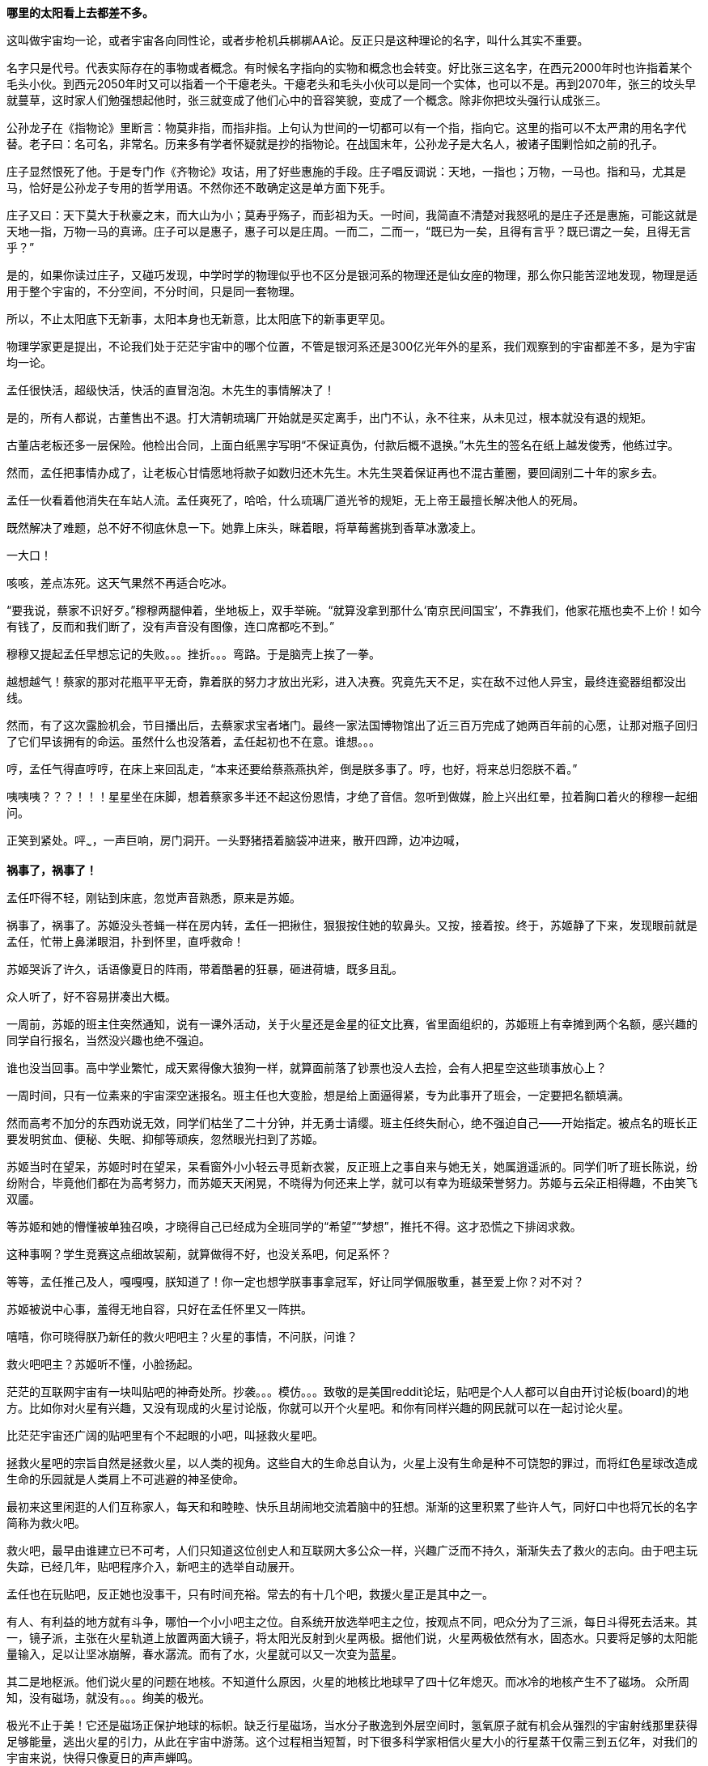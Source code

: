 //23-8-2 不经意间写了两年，经历了疫情最疯狂的一两年和学车的一年多。正不知如何继续，只好先把这段写完。目前的想法分成三章。玻璃樽 -- 黑洞分动机 -- 彭罗斯的永暗镜室

// 孟任：茫茫宇宙，我想人类不是特殊的。
// 与黑洞发动机一起
// 多年以后又一次直接在电脑上写作，主要是因为每天要花太多时间陪猫，想试试能否靠在床上用手机写。

// 小行星带的描写，只是被XXX视做外行的描述
// 要用警句开头，最好是反逻辑的。
// 7-8
**哪里的太阳看上去都差不多。**

这叫做宇宙均一论，或者宇宙各向同性论，或者步枪机兵梆梆AA论。反正只是这种理论的名字，叫什么其实不重要。

名字只是代号。代表实际存在的事物或者概念。有时候名字指向的实物和概念也会转变。好比张三这名字，在西元2000年时也许指着某个毛头小伙。到西元2050年时又可以指着一个干瘪老头。干瘪老头和毛头小伙可以是同一个实体，也可以不是。再到2070年，张三的坟头早就蔓草，这时家人们勉强想起他时，张三就变成了他们心中的音容笑貌，变成了一个概念。除非你把坟头强行认成张三。

公孙龙子在《指物论》里断言：物莫非指，而指非指。上句认为世间的一切都可以有一个指，指向它。这里的指可以不太严肃的用名字代替。老子曰：名可名，非常名。历来多有学者怀疑就是抄的指物论。在战国末年，公孙龙子是大名人，被诸子围剿恰如之前的孔子。

庄子显然恨死了他。于是专门作《齐物论》攻诘，用了好些惠施的手段。庄子唱反调说：天地，一指也；万物，一马也。指和马，尤其是马，恰好是公孙龙子专用的哲学用语。不然你还不敢确定这是单方面下死手。

庄子又曰：天下莫大于秋豪之末，而大山为小；莫寿乎殇子，而彭祖为夭。一时间，我简直不清楚对我怒吼的是庄子还是惠施，可能这就是天地一指，万物一马的真谛。庄子可以是惠子，惠子可以是庄周。一而二，二而一，“既已为一矣，且得有言乎？既已谓之一矣，且得无言乎？”
// 和下段融合的还有小瑕

是的，如果你读过庄子，又碰巧发现，中学时学的物理似乎也不区分是银河系的物理还是仙女座的物理，那么你只能苦涩地发现，物理是适用于整个宇宙的，不分空间，不分时间，只是同一套物理。

所以，不止太阳底下无新事，太阳本身也无新意，比太阳底下的新事更罕见。

物理学家更是提出，不论我们处于茫茫宇宙中的哪个位置，不管是银河系还是300亿光年外的星系，我们观察到的宇宙都差不多，是为宇宙均一论。
// 元素周期表也一样。无论哪里都是宇宙的中心。

孟任很快活，超级快活，快活的直冒泡泡。木先生的事情解决了！

是的，所有人都说，古董售出不退。打大清朝琉璃厂开始就是买定离手，出门不认，永不往来，从未见过，根本就没有退的规矩。

古董店老板还多一层保险。他检出合同，上面白纸黑字写明“不保证真伪，付款后概不退换。”木先生的签名在纸上越发俊秀，他练过字。

然而，孟任把事情办成了，让老板心甘情愿地将款子如数归还木先生。木先生哭着保证再也不混古董圈，要回阔别二十年的家乡去。

孟任一伙看着他消失在车站人流。孟任爽死了，哈哈，什么琉璃厂道光爷的规矩，无上帝王最擅长解决他人的死局。

既然解决了难题，总不好不彻底休息一下。她靠上床头，眯着眼，将草莓酱挑到香草冰激凌上。

一大口！

咳咳，差点冻死。这天气果然不再适合吃冰。

“要我说，蔡家不识好歹。”穆穆两腿伸着，坐地板上，双手举碗。“就算没拿到那什么‘南京民间国宝’，不靠我们，他家花瓶也卖不上价！如今有钱了，反而和我们断了，没有声音没有图像，连口席都吃不到。”

穆穆又提起孟任早想忘记的失败。。。挫折。。。弯路。于是脑壳上挨了一拳。

越想越气！蔡家的那对花瓶平平无奇，靠着朕的努力才放出光彩，进入决赛。究竟先天不足，实在敌不过他人异宝，最终连瓷器组都没出线。

然而，有了这次露脸机会，节目播出后，去蔡家求宝者堵门。最终一家法国博物馆出了近三百万完成了她两百年前的心愿，让那对瓶子回归了它们早该拥有的命运。虽然什么也没落着，孟任起初也不在意。谁想。。。

哼，孟任气得直哼哼，在床上来回乱走，“本来还要给蔡燕燕执斧，倒是朕多事了。哼，也好，将来总归怨朕不着。”

咦咦咦？？？！！！星星坐在床脚，想着蔡家多半还不起这份恩情，才绝了音信。忽听到做媒，脸上兴出红晕，拉着胸口着火的穆穆一起细问。

正笑到紧处。呯~~~，一声巨响，房门洞开。一头野猪捂着脑袋冲进来，散开四蹄，边冲边喊，

**祸事了，祸事了！**

孟任吓得不轻，刚钻到床底，忽觉声音熟悉，原来是苏姬。

祸事了，祸事了。苏姬没头苍蝇一样在房内转，孟任一把揪住，狠狠按住她的软鼻头。又按，接着按。终于，苏姬静了下来，发现眼前就是孟任，忙带上鼻涕眼泪，扑到怀里，直呼救命！

// 7-5
苏姬哭诉了许久，话语像夏日的阵雨，带着酷暑的狂暴，砸进荷塘，既多且乱。

众人听了，好不容易拼凑出大概。

一周前，苏姬的班主住突然通知，说有一课外活动，关于火星还是金星的征文比赛，省里面组织的，苏姬班上有幸摊到两个名额，感兴趣的同学自行报名，当然没兴趣也绝不强迫。
// 近日有感

谁也没当回事。高中学业繁忙，成天累得像大狼狗一样，就算面前落了钞票也没人去捡，会有人把星空这些琐事放心上？

一周时间，只有一位素来的宇宙深空迷报名。班主任也大变脸，想是给上面逼得紧，专为此事开了班会，一定要把名额填满。

然而高考不加分的东西劝说无效，同学们枯坐了二十分钟，并无勇士请缨。班主任终失耐心，绝不强迫自己——开始指定。被点名的班长正要发明贫血、便秘、失眠、抑郁等顽疾，忽然眼光扫到了苏姬。

苏姬当时在望呆，苏姬时时在望呆，呆看窗外小小轻云寻觅新衣裳，反正班上之事自来与她无关，她属逍遥派的。同学们听了班长陈说，纷纷附合，毕竟他们都在为高考努力，而苏姬天天闲晃，不晓得为何还来上学，就可以有幸为班级荣誉努力。苏姬与云朵正相得趣，不由笑飞双靥。

等苏姬和她的懵懂被单独召唤，才晓得自己已经成为全班同学的“希望”“梦想”，推托不得。这才恐慌之下排闼求救。

//7-8
这种事啊？学生竞赛这点细故袃葪，就算做得不好，也没关系吧，何足系怀？

等等，孟任推己及人，嘎嘎嘎，朕知道了！你一定也想学朕事事拿冠军，好让同学佩服敬重，甚至爱上你？对不对？

苏姬被说中心事，羞得无地自容，只好在孟任怀里又一阵拱。

嘻嘻，你可晓得朕乃新任的救火吧吧主？火星的事情，不问朕，问谁？

救火吧吧主？苏姬听不懂，小脸扬起。

// 7-16 天热，加上主要精力放锻炼上了
茫茫的互联网宇宙有一块叫贴吧的神奇处所。抄袭。。。模仿。。。致敬的是美国reddit论坛，贴吧是个人人都可以自由开讨论板(board)的地方。比如你对火星有兴趣，又没有现成的火星讨论版，你就可以开个火星吧。和你有同样兴趣的网民就可以在一起讨论火星。

比茫茫宇宙还广阔的贴吧里有个不起眼的小吧，叫拯救火星吧。

拯救火星吧的宗旨自然是拯救火星，以人类的视角。这些自大的生命总自认为，火星上没有生命是种不可饶恕的罪过，而将红色星球改造成生命的乐园就是人类肩上不可逃避的神圣使命。

最初来这里闲逛的人们互称家人，每天和和睦睦、快乐且胡闹地交流着脑中的狂想。渐渐的这里积累了些许人气，同好口中也将冗长的名字简称为救火吧。

救火吧，最早由谁建立已不可考，人们只知道这位创史人和互联网大多公众一样，兴趣广泛而不持久，渐渐失去了救火的志向。由于吧主玩失踪，已经几年，贴吧程序介入，新吧主的选举自动展开。

孟任也在玩贴吧，反正她也没事干，只有时间充裕。常去的有十几个吧，救援火星正是其中之一。

有人、有利益的地方就有斗争，哪怕一个小小吧主之位。自系统开放选举吧主之位，按观点不同，吧众分为了三派，每日斗得死去活来。其一，镜子派，主张在火星轨道上放置两面大镜子，将太阳光反射到火星两极。据他们说，火星两极依然有水，固态水。只要将足够的太阳能量输入，足以让坚冰崩解，春水潺流。而有了水，火星就可以又一次变为蓝星。

其二是地枢派。他们说火星的问题在地核。不知道什么原因，火星的地核比地球早了四十亿年熄灭。而冰冷的地核产生不了磁场。
// 7-17
众所周知，没有磁场，就没有。。。绚美的极光。

极光不止于美！它还是磁场正保护地球的标帜。缺乏行星磁场，当水分子散逸到外层空间时，氢氧原子就有机会从强烈的宇宙射线那里获得足够能量，逃出火星的引力，从此在宇宙中游荡。这个过程相当短暂，时下很多科学家相信火星大小的行星蒸干仅需三到五亿年，对我们的宇宙来说，快得只像夏日的声声蝉鸣。

地枢派号称，今日地球与火星的不同命运就是当初地核上的小小差别。他们有并且只有这种办法可以拯救火星的地核。他们的方法是钻透火星的地壳，然后引爆核弹，重新激活地核。当然这派人把大部分时间用在起名上，他们觉得地核这词太普通，不气派。经过激烈的内斗，他们勉强达成一致，生造出“地枢”一词，作为派别之大名。

有人、有利益的地方就有斗争，哪怕一个小小吧主之位。有孟任的地方，斗争就会升级。// 没想好如何形容

孟任领导着救火吧三大派中的最后一派，超导派。

超导！在这个时代还半是科学幻想，半是高端实验室禁脔，所以在孟任口中时时飙出，光想想这名字就叫人心潮澎湃。

这派吧友主张，问题确实出在火星地核上，然而解决的智慧却横亘在火星两极赤红的砂丘之上。

变化的磁场产生电场，变化的电场产生磁场！这是宇宙定律。

所以完全可以在火星的南北两极安放超导线圈，利用这些线圈的电流涨落来模拟出更好的行星磁场。火星南北极温度极低，以人类目前的技术都不需要高温超导。
// 液氮

这方法还有两个妙不可言的好处。第一就是超导啦。超导意味着没有能量损失，维护这些电流理论上都不需要投入。第二，人类想开发火星，必要能源，无穷无尽的能源，多多益善。而这些超导线圈本身就可以当成行星电池，随时可以为人类的火星殖民计划提供光与热。

// 7-19
有了理论基础，孟任无往不胜。先联合地枢派去碎镜子。可怜地枢派没研修过三国演义，不明白吴蜀不可独活的道理，居然欣欣然应邀。

孟任自打头阵，小蜜蜂似的得意，嗡嗡嗡，飞足九个∞字，才舍得落下。一落地，对着稀稀疏疏的镜子派顽固份子，哈哈大笑。直笑到飞砂走石，天地凄怆。

见对手已然肝胆堕地，孟任开口：“哈哈哈，好好笑！居然想出来用镜子！镜子！用镜子照火星！然后呢？固态水变液态水，不还被太阳风蒸光？你们都是蠢蛋么？用镜子照，朕去向西王母借来照妖镜你们照照自己如何？唉哟，肚子抽筋了，你们的战术莫非是想笑死朕！”

镜子派的想法没那么可笑，只是剩余两派之人一齐哄堂大笑，镜子派拔了锐气，面如死灰。加上孟任安排的间谍乘机鼓噪，大喊“败了败了，丢死人了”，于是树倒猢狲散，镜子咣地碎成千万万千片。

顺利将镜子残党大部收入麾下，孟任好一番得意。打碎镜子，没有花一丝力气讲道理，纯靠气势取胜。

有人、有利益、有孟任的地方就有斗争。XXXXXXX

// 7-20
地枢？孟任明白光靠口舌无法将他们彻底消灭。。。嗯，只有死灰才不会复燃，孟任想。

无竞维人。。。孟任翻来覆去，颠倒衣裳，叹息，，，惟人无竞。乌合之众只好倡乱，乾坤定命还得有人。。。
// 无竞维人 用郑康成先生箋

孟任将兜兜密密翻捡。又叹气，呜呼哀哉，积极分子多是些初中毕业跑出来打工的，所以才那么有空。。。他们骂人打人一流，对宇宙和朕一样无知。

难道要靠消极分子？孟任颠三倒四几回，终于想起，这吧里还有一位南京大学天文系在读博士，经常发些旁人看不懂的算式和迷语。。。

// 7-21
大决战之日。孟任依然自任先锋。不忙打仗，先去贴吧总站花两块钱买来觊觎已久的皮肤。一时意气风发，骑上霹雳熊猫到常去的几十个吧放电，电得人头昏眼花，引来观者如堵。

地枢派为这一天做了充足准备。当日共有二十四名骂将，九名骂魁，一名骂尊排出五路梅花阵迎敌，打定主意要吵得天翻地覆，好含混过关，弄个不胜不败的结果。

谁料孟任今天不来吵架，反而条理清晰地细数地枢派之过。

她道：“往地壳钻洞，投下核弹，妄图用核弹解决一切问题，真不愧是你们人类的办法。朕且问你，火星地核成分是什么？压力密度温度又是多少？这种条件下整个行星的地核需要多大当量的核弹碎裂，以致熔化，再重新流动起来？爆炸一次持续多久？能炸熔地核，你们怎么肯定火星不会就此解体？你们的种种言论经过哪怕一次实验验证过没有？别说用核弹做实验，哼哼，怕你们连核弹都没摸过吧。”

“你们人类只有一种解决方案。若小行星威胁地球，你们说在小行星上钻洞，放核弹炸开。有飓风威胁大陆，你们要在台风眼扔核弹，冀望消弭天灾于未形。不管超级火山，还是日本军，昧昧思之，你们还是只会用核弹对付，对付平民。”

“暴力，就是你们人类解决问题的唯一方法。而法律，暴力的终极方式，也成了你们人类唯一的救赎。呵呵，朕当年果然不该放过。。。咳咳。。。”

// 7-23
胡说八道一番，孟任暂歇雷霆之怒，从鞍袋里祭出翻天印，朝众人头上掷去。

诸人抬眼望去，只见棉被大小的仙家法宝被五色祥云包裹正射出十种光芒。地枢派骂尊徒然大喊，“吾命休矣！”，策马鼠窜。翻天印，果然仙家好宝贝，划开诡异的曲线正拍在他的脑门上。

用暴力迅速解决了以前的家人，现在的贼酋，孟任蹦下熊猫，一把扯下巨物的封皮。

原来不是仙家宝贝。封皮之内只有普普通通，排列整齐，体重一百多斤的纸张。

// 7-25
孟任先捡起一册，电话黄页大小，说道这是地上这一堆资料的目录的目录。在场诸人倒抽一口凉气。

孟任强忍笑意，又捡起一本曲奇盒子似的书，比刚才的略小一些。“这是火星超导项目的实施细则。”她说。

又一本，“这是原理。”众人翻看，见里面全是偏微分方程组，好多非线性的，便渐渐有了微醺之意。

“这是上本书第IXX式和XCVII式的Comsol仿真。你们当然经常用COMSOL multiphysics求解，想来不用朕多做赘述。”一众尴尬地陪笑。

“这是十阶广义伯格斯-KdV方程的数值解，用的Maple演算，解决了海王星轨道摄动对火星周期的影响。你们地枢派的巨擘想必也早谙于此道，只不知什么时候才能拜读论文？”

孟任又举起一本，朗声道：“诸卿，这是基于马尔可夫链蒙特卡罗法模拟人类建设火星行星电池的行为书（？）。按此书的揭示，哪怕人类的航天水平从此止步，也可以通过从地球表面发射火箭，运送那点可怜物资，积八十到一百万年而致成功，只需区区2%的全球GDP。当然，诸位必然等不得，也不必等，鄙乡后学还有些太空电梯、深空采矿加工制造的想法，这些当然也都经过我们研究考证，不但只需几百上千年就可以完成项目，且可以一早就有经济收入，无需从他方吸血。当然，这些还要请你们指正。”
// 大修

“对，就看你们了。”孟任把嘴唇叠厚，笑起来，像只火红狐狸。

// 7-26
一位原镜子派大佬，新投入超导派，急于立功。他举着一对镜子，冲出来，看似声泪俱下，开始陈说。他说，多亏了超导派，有了火星磁场，他手上的那对镜子才有了用武之地，而且还不额外耗能。大家一想，确实是这么回事，有了磁场，镜子反射的太阳能量溶解了冰，形成了水，倒也不会再被蒸干。也许，真的经过几千几万几百万年，火星也可以清波万顷，水鸟攸游。想到这里，这些妄想拯救火星者不由一齐露出神往之色。

所以，一个想法的好坏优劣，与这个想法其实无关，和站队有关。一旦站错了队伍，想法越好，用心越险恶，甚至可以步入知识越多越反动的境地。

当然，自有生民以来，人类社会便是如此，又何足为怪哉？

有一顽民还不死心，去资料堆里翻翻捡捡，希望找些岔子，挑些骨头。展开资料，只是满眼的算式、数字、图表和英文，没有一个汉字。

孟任笑眯眯凑上来，道：“这些是南京大学天文系博士XXX的大作。他说非线性系统天然不稳定，什么蝴蝶翅膀扇动一下，就会引起一场飓风，叫什么质量。。蝴蝶效应。所以木星轨道的稳定对火星的未来异常重要。他将木星轨道每次改动一毫米，考查这区区一毫米的变化对太阳系未来数十亿年的影响。他说，模拟了一千万次，在这之中，有17次由于一毫米的差别，水星撞进了太阳，火星逃离了太阳系，流浪在宇宙间。你晓得的，朕对此道一向不甚了了，看你看的如此仔细，必是个中高手，想来你准备为大家开解开解。”
// 伏下好结局 考虑在别的地方说下就算出现这种蝴蝶效应，也往往要十几亿年的时间才会发生。

不，不，不。那人吓死了，这篇论文连一个字都不认识，如何批评？于是疯狂摆手谢绝，一边后退。本来这两个动作单独进行都没问题，可他激动之下，摆手太劲，脚下一软，径往后方倒去，滚了起来。

在众人哄笑中，他打着倒卷，自己滚出门去。孟任狂笑不止。据小道消息，时至今日，那厮还没止住滚蛋的趋势。

// 7-28
随着星姒在旁讲解，苏姬终于明白了救火吧吧主的由来，对孟任的崇拜和信心更加深切。

孟任得意到通体酥软，又想起那个坏人直到今天还在滚蛋，又止不往坦克般的狂笑。

“不错，不错，有苏姬你须谨记，创新永远是第一位的。这种征文又不考是否真能实现？所以要先把心灵上那层习以为常的固执剐掉。去重新思考天为什么是蓝的，树为什么是绿的，鸟儿为何如此吵闹。总之，就是要拾起赤子之心，重估一切价值。”

随口乱教着妹妹，孟任又接过她递来的比赛资料，细看。

细看之下，满头兴奋猴子跑了太半，“原来是金星啊，没有火星。。。真是的，大家都是行星，一般大，偏要爱此疏彼。啊呸，偏心鬼，和父皇一个样。”

“不过题目没限制，发挥的余地倒不小。哦，向社会征文，但没写报酬，哼哼哼。是了，这小节还说要邀请九所重点高中，为了扩展学生视野，发掘英才。九所重点，苏高中，常高中，南师附中，南外，松江二中。。。哼，你们金中不过滥竽充数，腆附骥尾。”

苏姬机械的点头。一脸茫然。

“下一页是邀请的名人，鬼鬼，还是个正经的项目，征文只是彩头，座谈会才是重头戏。好多外国人，哈，罗杰、笔玫瑰！这人朕晓得，吧里老有人提他和轮椅霍金，他要是前来朝拜，朕倒不好辜负其远涉大洋的心愿呢，嘿嘿。还有谁，萨比尼、霍森某某德。。。还有。。。等等”

苏姬惊恐地发现自己亲爱的姐姐已基因突变成怒目金刚，就见她的双眼强忍着愤怒一点点竖立起来，艰难地

是的还有他，

**Neil DeGrease Tyson!!!**
// 有意将名字稍改

// 21-8-1
// 疫情又起，因为担心猫的问题，思考了几种方案，但都不完美，也不易行。
与此同时，繁娃在公交大巴上，急着往家赶。

身为南京人，因此好多年不来夫子庙，这次出来采摭名物，竟致迷路，也是很正常的吧。繁西也不着家，做晚饭的担子就落在了她的肩上。

公交车上的电视只顾聒噪。繁娃想起，最近有个小伙子给电梯装电视，强迫电梯上的人看广告，竟然赚了大钱，公司还跑到美国上市。所以这两年，人们把电视装到想像可以触及的一切载体上。

电视刚装好，还没接到广告，也未变成为政府宣传的带图像小喇叭，于是便播新闻。繁娃喜欢讲南京话的本地新闻，所以扭头不看。

新闻不停地播，汽车不住地走，大约到浮桥时，讲起了国际新闻。耸动一时的自然是火星生命了。繁娃回眸细听。

同乘的影绰，车厢的顿挫，分神令她时时。等这一条报完，只记下大略。大概说NASA在地球上捡到一块火星陨石，几十亿年了，在其中发现了一个微小的构造体。不管多小，但现有科学并不能解释其自然形成的机理。如果不是自然形成的，那么生命体的可能就很大了。 

// 21-8-2
这条爆炸新闻激起了无穷讨论，持续了一月有余。各种专家学者人妖乘机出来趁热点，繁娃看到，霍金博士用他最后一根能动的手指不停发出电子颤音，不说毛骨悚然，也是阴风惨澹。彭罗斯跳出来又一次重申他的宇宙目的论。

quote
“我认为宇宙是有目的的，它的出现不可能是机缘巧合……有些人认为宇宙就是会存在，而且就是会运转——有点类似某种计算过程，然后我们不知道怎么的，就意外出现在宇宙中。但是我认为在看待宇宙的问题上，这些看法并不具有建设意义，我认为关于宇宙一定有什么更深刻的东西。”

罗马教皇差点裂开，有群人逼他表态，地球是上帝创造生命的唯一场所，人类是上帝唯一的宠儿，不存在第二伊甸园，火星生命是魔鬼的狡黠。另一边人逼他承认，火星生命又一次证明了上帝万能和祂的美感，赞美上帝！一切荣光归于主！

虽然差点裂开，教皇依然面对五百记者，发表与平常一样不着边际的车轱辘话，倒收获了不少派头十足的好照片。

Elong Mask又一次将屁从喉管吹出，由投资银行家们将之变成一张又一张美丽的绿色证券，分销给兽血沸腾的投机者。这当然是金融业的常规操作。不同寻常的是这次的屁需要你登上Mask还在发梦中的飞船，然后按Mask所说， 一去不返，从此在火星上为他发财/为人类牺牲，或者更现实的，登上火星的那刻就去赴死。

繁娃笑着又把头扭过，这才发现整车的乘客都在盯着电视，微微的兴奋从他们体内满溢。繁娃突然来了感觉，对的，那种熟悉的淡淡兴奋，就像过新年一样。

繁娃理解他人的喜悦。她对自己说，确实，这是了不起的成就，值得如此高兴。

车子一晃，她伸手去抓扶手。就在此时，她看到了，有机玻璃制成的扶手中夹着一叶广告。广告上赫然印着两个大字，
// 跳眼
**人流**

// 8-5
昏暗中，繁娃摸索着钥匙，就听见门中笑语阗咽，快乐向门外溢出。砰，门开了，吴城笑着站门口相迎。
// 改

孟任听繁娃回来，兴得早忘了礼仪，左手捺在桌面，半站半蹲，右手在空中乱钩，直招呼她落座。

繁娃接过黄酒，温烫之间。心头正郁郁，此刻就赌气，一口气咕咕灌了半碗。孟任十分欣慰，停杯道：“好好好，喝热酒等下才不至破腹。”

旁人忙解释，原来傍晚时吴城双文过来串门，刚讲几句，星星就激双文和穆穆比赛鱼鲙。
//不畅

// 8-13
// 因为疫情又停了好久，焦虑，国事日非，可能要做新的打算。可天下之大，哪里有乐土呢
繁娃看穆穆已用蓝缎缠头，衣袖捋肩，白臂膀裸着，嘴巴努着，恶狠狠地瞪对手，手上却轻快依旧。一时将红肉剔下，右手轻提，白光乍现。众人忙揉眼，见桌上已立着半透明的鱼骨架一付，与它生前一样。

好！孟任带头欢呼，饮了一盏。穆穆受到鼓舞，手上生风，呼吸间已将白肉切成，整齐码在冰上。

星星捧盘布菜，大家笑嘻嘻依个人口味加着柠檬或酸芥，边吃边赞。繁娃勉强咬了一口，果然肥浓纤匀，鲜酸透骨。

这时候双文还在磨刀。左一划，右一划，不理会热烈的欢笑，青石板上渗出丝丝黑泥。

孟任转向吴城，喜孜孜道：“穆穆这村丫头，逐日逞能，只要争强好胜，倒叫客人好笑了。承让承让。”苏姬脸卡在盘中，也帮着点头助威。

吴城笑笑，轻咳两声。双文素手探上冰中渐渐僵硬的鱼肉，还嫌稍软。只是时不我与，双文只得将鱼肉与冰山用力一掀，掀在半空。

// 8-14
双刀抄手，身形一凝一纵，半空中卷起红云阵阵。室内的灯火在一刀又一刀重重刀影之下，忽然明灭。众人忙缩颈转眄，满屋皆是薄刃破空的嘶嘶，躲蔽着割面的劲风，如坐山巅凌虚。

苏姬赶紧缩到繁娃怀里，头发给吹成一缕一缕，透出青白头皮。繁娃为她用指间夹住四散的软发，忍不住在留白的大脑门上亲了一口，苏姬咕咕直笑。

双足压着裙摆落地，女子坑着头，背拢两袖，施施然踱到吴城身边坐下，不去观看少见多怪的民众。诸女正要喝彩，就听刷刷之声从空中传来，茫然举头，才觉察屋内已飘起冰雪。震惊静穆之下，一众眼睁睁看着雪片一寸寸累积在面前之皿。
// 除了柴门与犬吠，与雪夜一致

苏姬已经啃上盘子，繁娃笑着跟了一箸，谁想这鱼脍冰膏有清甜爽脆之感。

又吃了两巡酒，孟任大醉，径直宣布本场打平，又要加赛舞蹈一场。

大家哄笑，各出主意。苏姬先蹦出来跳了一曲，回来时问：“妈妈，你怎么不爱吃生鱼片？”

繁娃语默当下，孟任随便挥挥手，“妈妈都不爱吃生鱼。”苏姬略一思索，果然，确实，就乐了。

不过，孟任眼一红，含糊地喊了一声“娃娃”，又道：“朕得空好好开导开导你。寄生虫什么的无足挂齿，古时人年不过四旬，所以拼尽一日之欢。今人怕死的样子看得叫人可怜。苏姬，你看新闻火星上都发现生命了，那什么金星征文就是草台班子。白浪费精神。未来就只有火星。光今天下午救火吧就多了三十个新人呢。”
// 自不尽如意。

// 8-15 16 17
可惜孟任认错了方向。

翌日向晚，繁好坐在办公室听吴城汇报孟任的动静。听说姐姐当选了救火吧吧主，繁好嘴角抽跳几下，忍不住笑。“土鸡瓦狗的帝王。”繁好如此评价。

吴城也笑，就想借机退下。忽然又想起一事，便道：“依奴婢看，那位心底定藏有什么深谋远猷。昨日，天尊一人向隅，那位就屡屡不欢。可每次又突然想到什么，遮不住的偷笑，如沐春风，若登春台。”

繁好想想，手上的事情应该不会与姊姊直接冲突，于是叫吴城不用担心。吴城行礼未完，繁好已经有了更好的人选。

又觉多此一举。哼，我那姊姊，大草包一个，值得操心？

// 一段秋景，本章应在斗宝后的半年

手上的事不少。从银行弄出来的一亿，繁好从来没打算还，所以。。。这事渐渐掩不住，有些人要倒霉了。

繁好眉飞色舞，一想起那些坐办公室，自我感觉良好的白领很快要变得比他们正眼都不会看的民工还惨，更加开心了。

不过，有些人还是要保的。比如老郑。不旦能杀人，还要能保人，才会让人敬畏。

// 夹一段自然无善恶 蚜虫

Meaningless is Universe， 繁好想。所以。。。老郑这起子人以为可以与我共利益而安荣富贵。地球上的愚人以为我也和他们一样，生活在意义编织的网中。以为我的行为总符合自利或利它的牢笼？

人类总以为生活有它的意义，如果没有，他们也要编织一张网，用他们的利益解释这世界。所以老郑保不保，就看我的心情吧，想到他被按到土中枪毙，说不定打不准一时半会儿死不掉，在那抽搐，和砧板上剥了皮的鱼似的。光想就觉得好快活。

死还算便宜他了，坐牢去吧，周勃的感悟你有的是时间体会，以后狱卒一声吼，把你吓到屎尿双飞。

又想起加缪那蠢货，可惜死早了，不然把他弄去西伯利亚古拉格，不晓得他会不会觉得西西弗斯是幸福的。当然这不重要，每个去了古拉格的都不重要，连跳蚤都比不上。

心灵别到另一方向，即将和彭罗斯见面了。想起他的宇宙目的论，忽觉他也是个蠢材，所以一定要想方设法动摇他的信念，令他陷入无法逃脱的自我怀疑，自我否定。最好绝望到。。。哈哈哈，好好玩。

咦，怪了，门怎么自己开出一条缝。繁好微奇。

咚，门自己关上了。想来是风。繁好又看向远方。

吱，门又开了，一个小脑瓜慢腾腾从门缝长出来，正要细看。啪，繁好已经拍在来人肩上。啊啊啊，苏姬吓得一屁股坐地上，等看清了繁好，又扑上来，“妃姊姊，苏姬和你一起写作业好不好？”

好，没什么不好。于是繁好在前，苏姬跟着，脖子系着书包，蹦蹦跳跳向远处的办公桌去。

也不算很久，二人回到桌边坐下。苏姬对坐，掏出本子，就在上面画画。

// 2021-8-18
繁好读了两份报告，一份丢了，一份写了三字万能批语。手机滴滴几声，繁好拿过来看了，是个陌生人发来的短信。

繁好越看越气。繁西就是个废物！什么事都做不好！

之前，苏姬的爸爸为随园的房子买下四个车位。房子转给繁好之后，繁好发现车位不够用。也不是不够，只不过四个车位里只有两个是连在一起的。大车进出不便。于是上个月，繁好喊繁西再去买几个并联的。繁西去了物业，才晓得按物业的规矩，车位只能由业主购买。虽然房子在法律上早已属于繁好，但因为没去物业办手续，所以要补上这一步。

繁西没多话，默然把手续办了，只是业主电话写了繁好的。

繁西并不是傻子，他一定想得到我最讨论和俗人接触！他铁定是有意的！混蛋！！！咬他！

短信就是物业发来的，告知更名手续已经完成。繁好一哂，屁大点的地方也这么官僚，文件逼你签了三四份，更名竟比法律上的还慢，是不是等会儿车位的确权也要再发短信通知？

滴滴滴，手机再响。繁好狂躁，差点把手机砸了，只因现场还有苏姬。

// 2021-8-19
把手机摔桌上，这时苏姬喊起来，原来她学习学累了，得松松肩。

姐妹俩就去玩倒立。苏姬一看练过，冲着墙，可以维持十多秒。繁好又拉了五六个引体向上示范。苏姬以前不晓得羡慕，今日急着学。双手抓着横杆，像打败的沙袋，垂垂吊着。繁好捏着她的脚踝，向上送了五下。苏姬咕咕直笑。下来后，繁好又指点一些锻炼的方法，还承诺等她力量够了，就教其摔角。
// 苏姬的力量，要考虑不和其它地方冲突

经过口红橱，姐妹俩比赛不看镜子抹口红，看谁擦的姿态好，颜色正且匀。

又去吃冷饮，说说笑笑。等到再去写作业时，天早黑了。

苏姬手攥着笔，左顾右看。忽然又喊起来，叫姐姐去看手机。额。。。现在手机上有个LED，专门负责气人。只要有未读的讯息，它就一直闪，不停闪，闪到天荒地老，海枯石烂。

繁好玩了一阵，心情好了些，就依苏姬所说，打开手机。这次是个私人发来的消息，有三五条。发信者自称是繁好的管家。

哼，繁好又一哂。这狗屁随园为了彰显自己是高档楼盘，于是给每个业主都配有一名所谓*管家*。这样说起来，某些业主会产生自己乃是欧洲贵族的幻觉。

然而繁好知道，其实一个管家对应了至少五六十户。他们也不会管你的家事，只负责对接物业相关事宜。也好吧，省得有事与物业集团的几十个部门依次打擂台。

自己办完物业更名手续，这名物业管家于是觉得有责任跑来向新业主自我介绍。繁好希望他没那么积极/烦人。

繁好扫了一眼短信，虽然文辞不训，但好在不是格式套话，一字一句笨拙地表达着明显的意思。繁好对他的印象转好。

// 2021-08-21 几日心情不佳，头疼
固然倨傲，蔑视礼仪，但好歹对面为人时繁好不会像一片宇宙。于是加杂着太平洋一样多的嘲讽，勉强回复，“这么说来，以后还要请你多多看顾了。”

又点开一条未读，是一张电子名片。这东西在某段时间某些国家还算普遍。繁好看了，首先是一张照片。才知道是一个她。

名叫孟嘉。

孟嘉？繁好绷不住先笑了，心中那个声音温柔问道：“孟嘉孟嘉，你的帽子尚在否？”

轻轻哼着“明年此会知谁健，醉把茱萸仔细看。”
// 暗押 羞将短发还吹帽，笑倩他人为正冠，也引出老的思考

滴滴滴，孟嘉回信了。

繁好还在笑，“你上的是二十四小时玩手机的班么？”看到自己的“这么说来，以后还要请你多多看顾了。”之后回复着“好的哩！”

好的哩。好的哩？好的哩！我操你妈屄！

繁好暴怒。两手颤栗，在空中摆，一时不知该置于何处。恰好一口血涌上喉间，化作剧烈的咳嗽，忙用手扪住，不停的抖。

苏姬惊讶抬头，只见姐姐鬓角浸满冷汗，散乱如昆虫羽翅戟张，双靥赤潮或涨时落。忙过去探问。

见惊动苏姬，繁好看上去稳定了些。苦笑间转换话题，就问她一直画什么？什么作业要一直画画？

苏姬回答自己已经成为全班的希望，去参加一个金星征文活动。听说，这次比赛是无比美丽的金星公主伊南‧维纳斯‧娜出钱主办。公主天大的面子，连好多厉害的外国佬也要来，省委专门成立了工作组招待。

所以，你的文章就是画画？繁好没想到苏姬也参加了，好奇地问。

嘿嘿，苏姬羞愧，嗫嚅着，“苏姬画画比写字厉害呢。”

繁好刮刮她的小鼻头，坐下看她的稿子。咦。。这是？

苏姬蹦上来说，“孟姐姐说，创新就是要出人意料，就是要。。给心灵做什么手术。苏姬出门经常迷路，所以苏姬想。。。苏姬想。。。”

“所以你就设计出一个只有一条环形路的城市？”

永不迷路的城市啊。呵呵。繁好又笑了，揽住她啵了一下。

又跟着指点。说金星表面太热，连金属都会熔化，所以城市没有十分必要不会建在地面。而金星大气浓厚，是地球的百倍，中上层温度适宜，完全可以用浮力建造云中堡垒。苏姬你再画一张空中花园图作封面，再把你现在这张俯视图背景中的金星地表擦掉，改成云之山谷。再喊繁西查数据，先以直径10公里的小城为例，帮你计算出城市浮空艇尺度的具体数字。

苏姬大乐，直说没有姐姐，永远想不到还能有云中都市。

这。。。繁好有些尴尬，毕竟这些都只算金星研究第一天就能遇到的肤浅知识。抓抓头，自己对金星也没有过人的洞见。烦人，这几天还得补课？繁西好像说过，有个什么方法可以在地球上研究金星生命的？

// 8-22
苏姬掏出张白纸开始画首页。繁好抱膝坐在窗台，看楼下的灯火。

犹然遗怒。“我要你的照顾？不过随口谦词，你是什么东西，就蹬鼻子上脸了？你也配！”

不能算了！想个办法好好作弄她一下，让她后悔出生！

“‘好的哩！好的哩！’妈的，这种时间的标准答案不该是‘不敢不敢，为您服务是我的荣幸和责任。’？我好歹也是神王中的神王，就算李耳见朕，也得屏息碎步，莫敢放浪笑敖，哪辈子还要你他妈的照顾！”

愈发狂躁。干脆弄死她好了，把她的肠子噗的拍出来！

苏姬抬头，可怜兮兮地问：“妃姐姐，你说那个金星公主会不会欺负苏姬，说苏姬整天胡思乱想，要通报批评，还要告诉老师。”

这个。。。繁好给逗笑了。原来你的目标只是避免被人大鸣大放地公开处刑。

“我倒是听说她的内心比她的外表还要美丽呢。”

“对的哩。”苏姬甜笑，“苏姬好笨，伊南斯‧维纳娜公主肯定不会像苏姬一样啊。”

等等，繁好有点懂了。

于是把苏姬喊来，给她看手机上的对话。

苏姬看看，又点开照片，点点头，“是个很可爱的姐姐呢。”

你没觉得有问题？

苏姬用胖胖的手指在屏幕上点点，摇头。

要是你也会这样答？

好的哩！好的哩！苏姬在办公室里跑圈，又冲过来抱住繁好，断气笑说“好的哩！”

算了，繁好丢开人来疯的妹妹。不气了。

原来，这就是现在的小姑娘。一点待人接物都不会，学校里也不知教什么。然后一个白痴丫头差点撞上横死神。以后还是少和陌生人写短信，不知语调，不知表情，太容易误会。

只是我。。。我怎么这么易怒了。控制不了想杀人。

老了？

。。。。

不对，我和欧洲人混久了，不自觉间把老和种种不好不祥不善划了等号。

那么就是。。。心中的吟哦再次响起，

**明年此会知谁健，醉把茱萸仔细看。**

// 8-26 本章快要完了，差不多万五千字。
又过了一月有余，中午时分，繁娃回到家里。下午的两节课懒得去上，因为有特别重要的事情。

晚上喧闹的家里现在冷清无人。经过孟任的房间，就听她在里面说：“好，你又不听话，朕不和你玩了。你也是！”接着房内传出叮叮咚咚打游戏的声音。

繁娃笑笑，蹑手蹑脚走过，又转了几转，回到卧室。关门反锁。深吸一口气，把手伸向书架上的它。

哼哼，繁娃抽抽鼻子，有味道。她仔细想想，繁好来过，也是为了它？

可惜，繁娃摇头苦笑，你永远不可能理解它。它是只属于我的。。。法宝。

繁娃抽出了它，放在桌面。不过是本薄薄的小册子。说不上什么颜色，旁人看到的只是空白。或者说像黑洞一样，存在着无法观察的视界。

最近几年，她越来越能感受到它，理解它。而今天，一种特殊的激情从体内涌出，也许。。。就是今天，她想。

// 8-27
她打开削削的小册子，翻起来，时而被什么吸引，不自觉地笑起来。

别看薄，这本册子共有四万八千页。目前已经完成大半，只剩五六千页空着。

每一页书写的都是人类的结局。用的也不是文字，而是层层叠叠的花纹。也就是神纹了——神的文字，华胥一族特有的文字。但不是通用的那种，所以繁娃才肯定它只愿向自己展开心扉。

它名唤辑光。繁娃理解，因为每一层花纹说来都是用一丝又一丝的光明编织而成。
// 思辑用光

繁娃突然抓起笔，翻到对的那一页，疾书。那一年那一日，一颗反物质构成的流氓彗星闯入了太阳系，一头撞上地球。彗星直径一公里，所以湮。。。不对，一公里也许不足以毁灭人类，繁娃想，谁也不知道那时人类有没有在太阳系内建立永久基地。繁娃对着‘一公里’，想了想，改成了一百公里。

于是，正反物质在一瞬间湮灭，释放出无与伦比的能量。更重要的是，湮灭产生的能量多数以光的形式释放，所以在随后的几分钟内，这场碰撞的光芒压制了银河系所有恒星，单独点亮了整个银河。

繁娃大汗淋漓，但还不能休息。按照上一位主人的习惯，她还要为这种结局评价。所以，她的嘴角弯起，看上去着实冷酷，比照神器原主人的习惯，在页尾写上——

好结局

繁娃摊倒在椅上，想着目前物理学界对反物质还有相当多的疑问，这种结局很可能不符合我们宇宙的自然规律。但作为自己的第一次尝试，已经不错了。反正辑光告诉她，人类的结局虽然还未写就，总跳不出这四万八千页上的各种神奇死法。

又摊了很久。繁娃挣扎着站立，扶门出来，走了一段，发现已是四点。家里依然，连孟任都不晓得跑哪去玩了。立着怔了几秒，忽然想通孟任的去处，不禁佩服她追求正义的热忱与勇气。

做饭还早，繁娃决定上天台浇花。

浇着浇着，搬起地上的玻璃樽，擦拭清楚，往里仔细观察。

玻璃里的生命看着方方的脸庞占满整个天穹，不断凑近。然后是黑白分明的巨眼。

// 8-28
这是七八年前的事情了。繁娃刚上初一，在学校图书馆看到一篇文章鼓吹“生物圈二号”。

生物圈二号（Biosphere 2）位于美国亚利桑那州，是艾德·巴斯等人主持建造的人造封闭生态系统及生态箱，大约有8层楼高，为圆顶形密封钢架结构的玻璃建筑物，是有史以来最大的封闭系统。

所谓封闭系统，意味着系统内与系统外不进行任何的物质交换，气体都不行。

“生物圈二号”建造于1987年到1989年之间，它被用于测试人类是否能在以及如何在一个完全封闭的生物圈中生活和工作。

它承载着人类殖民外太空、火星、太阳系、太阳系外的希望。

然后它失败了。败的很惨。氧气，二氧化碳，昆虫以及参与实验的人类都失去了平衡。更加尴尬的是，项目很早就需要外界输入氧气才能保证人类的存活。

对了，生物圈一号指的就是地球。我们现在生活的这个共同的生物圈。

初一的繁娃觉得有趣，于是她也搞了类似的实验。

她和弟弟走街串巷，收集了一大堆旁人丢弃的玻璃大罐。然后随意地往里面灌入土壤、烂木头、野草、水。。。最后再打入浸油的软木塞塞紧。繁娃自认为这样就实现了封闭系统。

于是将这些破烂命名为自然2.0。

半年后有个初中科学竞赛。最早做的十个玻璃樽还有七个里有生命迹象。于是繁娃参加了比赛，得到全国二等奖。也从此被誉为“天才少女”。

而如今，只剩下繁娃手中的那个罐子里还孑遗着生机盎然的绿。

看了看，罐中的虫与草、矮木的比例还适宜。度过今年问题不大。

就放下了2.0。探手去抓边上的自然3.0。

自然3.0是繁娃上了高中以后的作品。依然是生命实验。

上了高中，繁娃又看了些书，里面推测地球生命起源于海底火山。至于为什么，可以写满十几本书，繁娃也只大略看过些摘要。

然而海底火山这种环境以繁娃小小的资源是没有可能模拟的。

她看上了科学界里的少数派意见。这一派认为地球生命可以直接诞生在地表。

便宜。哪怕繁娃都玩的起。

又一次的，和弟弟走街串巷，在月光的朦胧下，捡他人不要的玻璃樽。// 亲昵的描写

那时的繁娃已经知道：不管植物、动物、微生物，地球上的一切生命不过是由碳氢氧氮等几十种元素碰巧以某种特殊的构造而成。

所以她也要创造生命。当时的她倒不知道美国有人，比如文森特，汉密尔顿等正以人工直接合成基因法做着类似的事。

现在想来她也不能创造生命，就算她的实验成功，所做的也不过是借助自然规律促进生命的起源。

繁娃期待着能看到颜色，最好是蓝。

巨眼又一次在玻璃壁上显现。又一次的，没有蓝色。

// 8-29
这结果在意料之中。

所谓的自然3.0，和自然2.0一样，都是玻璃瓶乱装着各种破烂。繁娃还振振有辞曰：“各种垃圾才能保证生命所需之千姿百态的元素。有些元素哪怕不是必须，如稀土一族，也可以促进它的诞生。”

与2.0不同，3.0的瓶子用了新技术封口。繁娃带着乱流鼻涕的弟弟，到处瞟人家野餐。等别人快活过后，捡走他们遗弃的丁烷罐，点着明焰后将玻璃瓶颈烧到红软，繁西看到此景，经不过光着屁股大跳几下，把姐姐逗笑，再把瓶子口拧成3600度螺旋。继以长时间高温煅烧，确保杀死了瓶内一切鲜活的生命。由于繁西乱烧，也炸了六个3.0，差点把瓶外的生命也一并处死。

繁娃还从淘宝上花二十几块买了几个儿童玩具——微型闪电球。也夹在瓶内。经过煅烧，闪电球只余下一个好的。

闪电球看上去很神奇，只要手指接触玻璃，球内就会产生闪电。众所周知，电感两端的电压与电流对时间的导数成正比，所以只要突然截断电感的电流，那么电流的导数就会趋近无穷，于是电感两端的电压也趋近无穷。

自然界当然没有无穷这种人类想像出来的东西，但达到闪电耀世的“无穷”却无难度。而闪电能量由装载的5号电池提供，所以也不至于电死人。电酥蚊子都难。

但闪电毕竟是闪电，是自然界里少有的可以将无机物直接转化成有机物的力量。加上3.0长年被阳光照射，有持久的能量输入，可以破坏熵的不断增长。繁娃相信，只要有足够的耐心，自然终有一天能在这玻璃瓶内上演生命的奇迹。虽然对自然来说，一切无非自然，绝不需要像基督教徒那样鬼喊着“奇迹”。

完成了3.0也就完成了容易的部分。困难的部分是如何得知瓶内产生了生命。

就算狂妄，繁娃也不会期待瓶内直接长出肉眼可见的虫子。她的等待是微生物，比细菌真菌还更原始的那种。

一种办法是找个无菌生物实验室，打开瓶子，采样，直接找到样品上的活物。当然，如果有这种资源，繁娃不如先在南京买个小房子，再供繁西读完高中好啦。

几年以后，繁西提出一个方案，透过玻璃直接分析瓶中的气体。如果生命相关气体如氧气、二氧化碳浓度发生足够大的变化，或者出现了某些闪电也无法解释的有机气体都足以成为生命诞生的佐证。

后来，宝货繁西真的拿着3.0去分析了两次。当然全无结果。繁娃也就不许他再去，因为她知道虽然不花钱，但一定有代价。繁西能付出的应该只有年轻的身体了。

// 8-30
既然直接分析行不通，那么也可以等待间接的。比如腐败。

腐败可以说是地球这个封闭玻璃樽在最近十亿年还有生命迹象的关键。植物生长，消耗二氧化碳以及其它几十种元素。动物生长，消耗氧气以及其它几十种元素。如果不能腐败，那么二氧化碳、或者氧气终有一天失衡，成为繁娃手中。。。自然手中又一个失败的2.0。

之所以地球还是绿的，靠的就是有一批腐败大军，能把动植物一切残骸吃干净，将他们遗体上的资源释放，以弥补紫外线，氧化这些自然分解手段的不足。

繁娃看了看，3.0里一片死寂，也没有正在腐烂的征兆。

当然这也在繁娃的意料之中。毕竟先有动植物，先有尸体，才会有挽歌子。

分解大军要和活的生命一起进化才行。

最后的希望只有那一抹蓝了。

蓝藻也许不是玻璃樽里最早诞生的生命，但它一定是迹象最明显，最无法辩驳的那个。

嘻嘻，繁娃笑了。她当然明白，如果她有足够的经费，能做一两百万个3.0，再经二三十年，不对，四五十年，一两百年，也许真能让她等到结果的那一天。繁西提议，除了闪电，还要在3.0内加装紫外线灯，促进突变。

这些都是很好的建议。然而，此刻的繁娃对一切生命实验都厌倦了。

繁娃这几天来一直苦苦思考为何所有人对火星生命，哪怕只是生命迹象如此热情，却对面前如此随便的人流堕胎熟视无睹？

繁娃不是宗教疯子，不像他们反对堕胎就给自己弄个pro-life的好名。她自然也不是pro-choice阵营的，更没有灭绝异教徒的自觉。

她无法理解人类的行为与逻辑。最终只好放弃，明白人类，除了嘴上，对生命绝无敬意。

她自己又何尝不是如此？比如3.0，她将玻璃封闭后等了三个月，让微生物将容易分解的动植物残骸分解，释放出足够的资源，然后再用煅烧将一切生命扼杀，只为了自己的实验。

这是个对生命无比残酷的宇宙，她想。

// 主要内容都写完了，最近自然2.0，3.0可以放在别的地方，但觉得放在这章最好，所以比几天前的预计又多了一些字。

